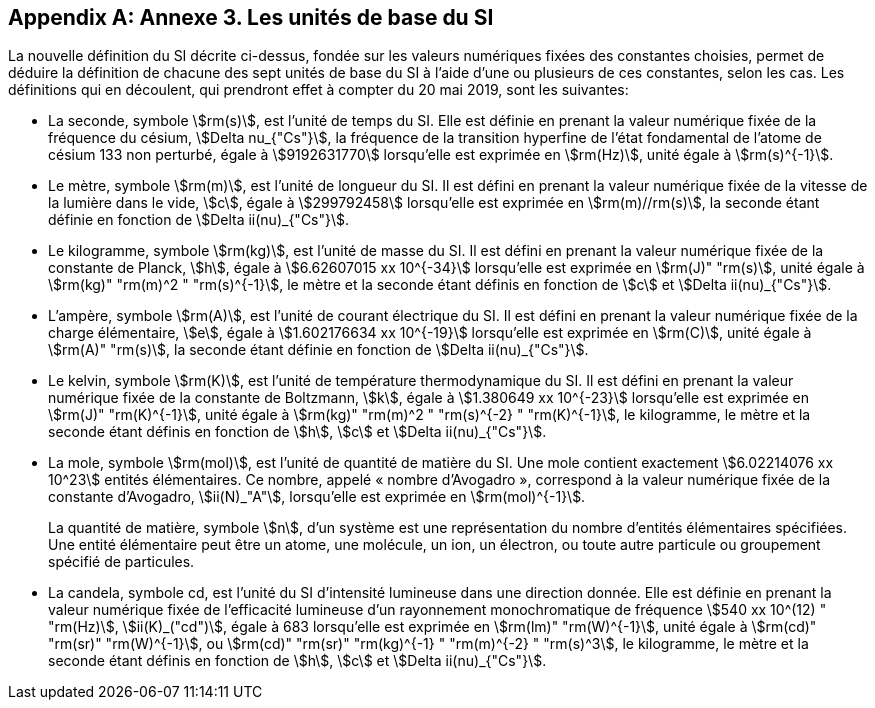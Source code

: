 [appendix,obligation=informative]
== Annexe 3. Les unités de base du SI

La nouvelle définition du SI décrite ci-dessus, fondée sur les valeurs numériques fixées des
constantes choisies, permet de déduire la définition de chacune des sept unités de base du SI à
l’aide d’une ou plusieurs de ces constantes, selon les cas. Les définitions qui en découlent,
qui prendront effet à compter du 20 mai 2019, sont les suivantes:

* La seconde, symbole stem:[rm(s)], est l’unité de temps du SI. Elle est définie en prenant la valeur
numérique fixée de la ((fréquence du césium)), stem:[Delta nu_{"Cs"}], la fréquence de la transition hyperfine de
l’état fondamental de l’atome de césium(((atome de césium, niveaux hyperfins))) 133 non perturbé, égale à stem:[9192631770] lorsqu’elle
est exprimée en stem:[rm(Hz)], unité égale à stem:[rm(s)^{-1}].

* Le mètre, symbole stem:[rm(m)], est l’unité de longueur du SI. Il est défini en prenant la valeur
numérique fixée de la vitesse de la lumière dans le vide, stem:[c], égale à stem:[299792458] lorsqu’elle
est exprimée en stem:[rm(m)//rm(s)], la seconde étant définie en fonction de stem:[Delta ii(nu)_{"Cs"}].

* Le ((kilogramme)), symbole stem:[rm(kg)], est l’unité de masse du SI. Il est défini en prenant la valeur
numérique fixée de la constante de Planck(((constante, de Planck))), stem:[h], égale à stem:[6.62607015 xx 10^{-34}] lorsqu’elle est
exprimée en stem:[rm(J)" "rm(s)], unité égale à stem:[rm(kg)" "rm(m)^2 " "rm(s)^{-1}], le mètre et la seconde étant définis en fonction de stem:[c]
et stem:[Delta ii(nu)_{"Cs"}].

* L’ampère(((ampère (A)))), symbole stem:[rm(A)], est l’unité de ((courant électrique)) du SI. Il est défini en prenant la valeur
numérique fixée de la charge élémentaire, stem:[e], égale à stem:[1.602176634 xx 10^{-19}] lorsqu’elle est
exprimée en stem:[rm(C)], unité égale à stem:[rm(A)" "rm(s)], la seconde étant définie en fonction de stem:[Delta ii(nu)_{"Cs"}].

* Le kelvin(((kelvin (K)))), symbole stem:[rm(K)], est l’unité de température thermodynamique du SI. Il est défini en
prenant la valeur numérique fixée de la constante de Boltzmann(((constante, de Boltzmann))), stem:[k], égale à stem:[1.380649 xx 10^{-23}]
lorsqu’elle est exprimée en stem:[rm(J)" "rm(K)^{-1}], unité égale à stem:[rm(kg)" "rm(m)^2 " "rm(s)^{-2} " "rm(K)^{-1}], le ((kilogramme)), le mètre et la
seconde étant définis en fonction de stem:[h], stem:[c] et stem:[Delta ii(nu)_{"Cs"}].
(((nombre d’Avogadro)))(((quantité de matière)))

* La mole, symbole stem:[rm(mol)], est l’unité de quantité de matière du SI. Une mole contient exactement
stem:[6.02214076 xx 10^23] entités élémentaires. Ce nombre, appelé «&nbsp;nombre d’Avogadro&nbsp;»,
correspond à la valeur numérique fixée de la constante d’Avogadro(((constante, d'Avogadro))), stem:[ii(N)_"A"], lorsqu’elle est
exprimée en stem:[rm(mol)^{-1}].
+
--
La quantité de matière(((quantité de matière))), symbole stem:[n], d’un système est une représentation du nombre d’entités
élémentaires spécifiées. Une entité élémentaire peut être un atome, une molécule, un ion,
un électron, ou toute autre particule ou groupement spécifié de particules.
--
* La candela, symbole cd, est l’unité du SI d’intensité lumineuse dans une direction donnée.
Elle est définie en prenant la valeur numérique fixée de l’efficacité lumineuse d’un
((rayonnement monochromatique)) de fréquence stem:[540 xx 10^(12) " "rm(Hz)], stem:[ii(K)_("cd")], égale à 683 lorsqu’elle est
exprimée en stem:[rm(lm)" "rm(W)^{-1}], unité égale à stem:[rm(cd)" "rm(sr)" "rm(W)^{-1}], ou stem:[rm(cd)" "rm(sr)" "rm(kg)^{-1} " "rm(m)^{-2} " "rm(s)^3], le ((kilogramme)), le mètre et
la seconde étant définis en fonction de stem:[h], stem:[c] et stem:[Delta ii(nu)_{"Cs"}]. [[kilogramme-3]] [[kilogramme_prototype-3]]
